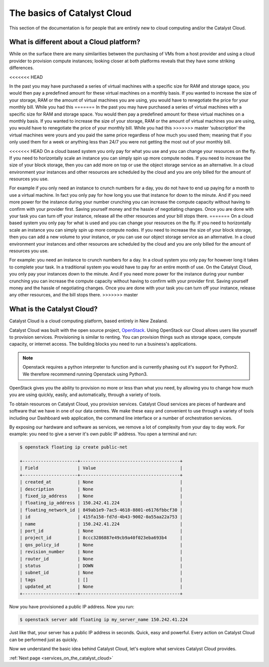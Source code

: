 .. _introduction-to-catalyst-cloud:

############################
The basics of Catalyst Cloud
############################

This section of the documentation is for people that are entirely new to cloud
computing and/or the Catalyst Cloud.

*****************************************
What is different about a Cloud platform?
*****************************************

While on the surface there are many similarities between the purchasing of VMs
from a host provider and using a cloud provider to provision compute instances;
looking closer at both platforms reveals that they have some striking
differences.

<<<<<<< HEAD

In the past you may have purchased a series of virtual machines with a specific
size for RAM and storage space, you would then pay a predefined amount for
these virtual machines on a monthly basis. If you wanted to increase the size
of your storage, RAM or the amount of virtual machines you are using, you would
have to renegotiate the price for your monthly bill. While you had this
=======
In the past you may have purchased a series of virtual machines with a specific
size for RAM and storage space. You would then pay a predefined amount for
these virtual machines on a monthly basis. If you wanted to increase the size
of your storage, RAM or the amount of virtual machines you are using, you would
have to renegotiate the price of your monthly bill. While you had this
>>>>>>> master
‘subscription’ the virtual machines were yours and you paid the same price
regardless of how much you used them; meaning that if you only used them for a
week or anything less than 24/7 you were not getting the most out of your
monthly bill.

<<<<<<< HEAD
On a cloud based system you only pay for what you use and you can change your
resources on the fly. If you need to horizontally scale an instance you can
simply spin up more compute nodes. If you need to increase the size of your
block storage, then you can add more on top or use the object storage service
as an alternative. In a cloud environment your instances and other resources
are scheduled by the cloud and you are only billed for the amount of resources
you use.

For example if you only need an instance to crunch numbers for a day, you do
not have to end up paying for a month to use a virtual machine. In fact you
only pay for how long you use that instance for down to the minute. And if you
need more power for the instance during your number crunching you can increase
the compute capacity without having to confirm with your provider first. Saving
yourself money and the hassle of negotiating changes. Once you are done with
your task you can turn off your instance, release all the other resources and
your bill stops there.
=======
On a cloud based system you only pay for what is used and you can change your
resources on the fly. If you need to horizontally scale an instance you can
simply spin up more compute nodes. If you need to increase the size of your
block storage, then you can add a new volume to your instance, or you can use
our object storage service as an alternative. In a cloud environment your
instances and other resources are scheduled by the cloud and you are only
billed for the amount of resources you use.

For example: you need an instance to crunch numbers for a day. In a cloud
system you only pay for however long it takes to complete your task. In a
traditional system you would have to pay for an entire month of use.
On the Catalyst Cloud, you only pay your instances down to the minute. And if
you need more power for the instance during your number crunching you can
increase the compute capacity without having to confirm with your provider
first. Saving yourself money and the hassle of negotiating changes. Once you
are done with your task you can turn off your instance, release any other
resources, and the bill stops there.
>>>>>>> master

***************************
What is the Catalyst Cloud?
***************************

Catalyst Cloud is a cloud computing platform, based entirely in New Zealand.

Catalyst Cloud was built with the open source project, `OpenStack`_. Using
OpenStack our Cloud allows users like yourself to provision services.
Provisioning is similar to renting. You can provision things such as storage
space, compute capacity, or internet access. The building blocks you need to
run a business's applications.

.. note::
   Openstack requires a python interpreter to function and
   is currently phasing out it's support for Python2. We therefore recommend
   running Openstack using Python3.

.. _`OpenStack`: https://www.openstack.org/software/

OpenStack gives you the ability to provision no more or less than what you
need, by allowing you to change how much you are using quickly, easily, and
automatically, through a variety of tools.

.. image:: assets/access_methods.png

To obtain resources on Catalyst Cloud, you provision services. Catalyst Cloud
services are pieces of hardware and software that we have in one of our data
centres. We make these easy and convenient to use through
a variety of tools including our Dashboard web application, the command
line interface or a number of orchestration services.

By exposing our hardware and software as services, we remove a lot of
complexity from your day to day work. For example: you need to give a
server it's own public IP address. You open a terminal and run:

.. code-block:: console

  $ openstack floating ip create public-net

  +---------------------+--------------------------------------+
  | Field               | Value                                |
  +---------------------+--------------------------------------+
  | created_at          | None                                 |
  | description         | None                                 |
  | fixed_ip_address    | None                                 |
  | floating_ip_address | 150.242.41.224                       |
  | floating_network_id | 849ab1e9-7ac5-4618-8801-e6176fbbcf30 |
  | id                  | 415fa158-fd7d-4b43-9002-0a55aa22a753 |
  | name                | 150.242.41.224                       |
  | port_id             | None                                 |
  | project_id          | 8ccc3286887e49cb9a40f023eba693b4     |
  | qos_policy_id       | None                                 |
  | revision_number     | None                                 |
  | router_id           | None                                 |
  | status              | DOWN                                 |
  | subnet_id           | None                                 |
  | tags                | []                                   |
  | updated_at          | None                                 |
  +---------------------+--------------------------------------+

Now you have provisioned a public IP address. Now you run:

.. code-block:: console

  $ openstack server add floating ip my_server_name 150.242.41.224

Just like that, your server has a public IP address in seconds. Quick, easy
and powerful. Every action on Catalyst Cloud can be performed just as quickly.

Now we understand the basic idea behind Catalyst Cloud, let's explore what
services Catalyst Cloud provides.


:ref:`Next page <services_on_the_catalyst_cloud>`
